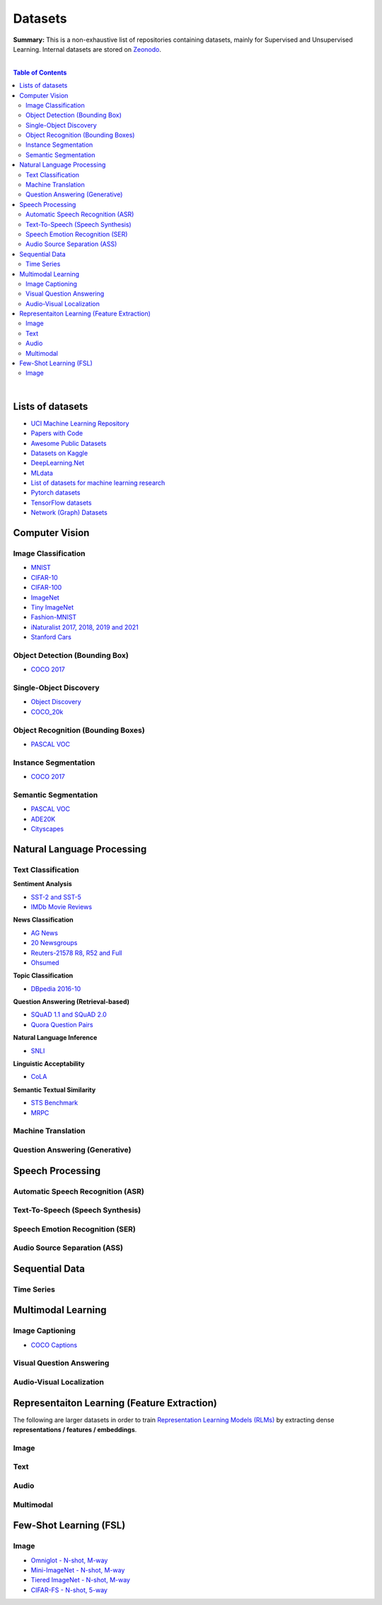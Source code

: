 .. |br| raw:: html

  <br/>

Datasets
========

**Summary:** This is a non-exhaustive list of repositories containing datasets, mainly for Supervised and Unsupervised Learning. Internal datasets are stored on `Zeonodo <https://zenodo.org/communities/gut-ai/>`_.

|

.. contents:: **Table of Contents**

|

Lists of datasets
-----------------

* `UCI Machine Learning Repository <http://archive.ics.uci.edu/ml/>`_
* `Papers with Code <https://paperswithcode.com/datasets>`_
* `Awesome Public Datasets <https://github.com/awesomedata/awesome-public-datasets>`_
* `Datasets on Kaggle <https://www.kaggle.com/datasets>`_
* `DeepLearning.Net <http://deeplearning.net/datasets/>`_
* `MLdata <http://mldata.org/repository/data/by_views/>`_
* `List of datasets for machine learning research <https://en.wikipedia.org/wiki/List_of_datasets_for_machine_learning_research>`_
* `Pytorch datasets <https://pytorch.org/vision/stable/datasets.html>`_
* `TensorFlow datasets <https://www.tensorflow.org/datasets/>`_
* `Network (Graph) Datasets <http://networksciencebook.com/translations/en/resources/data.html>`_

Computer Vision
---------------

Image Classification
^^^^^^^^^^^^^^^^^^^^

* `MNIST <https://paperswithcode.com/dataset/mnist>`_
* `CIFAR-10 <https://paperswithcode.com/dataset/cifar-10>`_
* `CIFAR-100 <https://paperswithcode.com/dataset/cifar-100>`_
* `ImageNet <https://paperswithcode.com/dataset/imagenet>`_
* `Tiny ImageNet <https://paperswithcode.com/dataset/tiny-imagenet>`_
* `Fashion-MNIST <https://paperswithcode.com/dataset/fashion-mnist>`_
* `iNaturalist 2017, 2018, 2019 and 2021 <https://paperswithcode.com/dataset/inaturalist>`_
* `Stanford Cars <https://paperswithcode.com/dataset/stanford-cars>`_

Object Detection (Bounding Box)
^^^^^^^^^^^^^^^^^^^^^^^^^^^^^^^

* `COCO 2017 <https://paperswithcode.com/dataset/coco>`_

Single-Object Discovery
^^^^^^^^^^^^^^^^^^^^^^^

* `Object Discovery <https://paperswithcode.com/dataset/object-discovery>`_
* `COCO_20k <https://paperswithcode.com/dataset/coco>`_

Object Recognition  (Bounding Boxes)
^^^^^^^^^^^^^^^^^^^^^^^^^^^^^^^^^^^^

* `PASCAL VOC <https://paperswithcode.com/dataset/pascal-voc>`_

Instance Segmentation
^^^^^^^^^^^^^^^^^^^^^

* `COCO 2017 <https://paperswithcode.com/dataset/coco>`_

Semantic Segmentation
^^^^^^^^^^^^^^^^^^^^^

* `PASCAL VOC <https://paperswithcode.com/dataset/pascal-voc>`_
* `ADE20K <https://paperswithcode.com/dataset/cityscapes>`_
* `Cityscapes <https://paperswithcode.com/dataset/cityscapes>`_

Natural Language Processing
---------------------------

Text Classification
^^^^^^^^^^^^^^^^^^^

**Sentiment Analysis**

* `SST-2 and SST-5 <https://paperswithcode.com/dataset/sst>`_
* `IMDb Movie Reviews <https://paperswithcode.com/dataset/imdb-movie-reviews>`_

**News Classification**

* `AG News <https://paperswithcode.com/dataset/ag-news>`_
* `20 Newsgroups <https://paperswithcode.com/dataset/20-newsgroups>`_
* `Reuters-21578 R8, R52 and Full <https://paperswithcode.com/dataset/reuters-21578>`_
* `Ohsumed <https://paperswithcode.com/dataset/ohsumed>`_

**Topic Classification**

* `DBpedia 2016-10 <https://paperswithcode.com/dataset/dbpedia>`_

**Question Answering (Retrieval-based)**

* `SQuAD 1.1 and SQuAD 2.0 <https://paperswithcode.com/dataset/squad>`_
* `Quora Question Pairs <https://paperswithcode.com/dataset/quora-question-pairs>`_

**Natural Language Inference**
 
* `SNLI <https://paperswithcode.com/dataset/snli>`_

**Linguistic Acceptability**

* `CoLA <https://paperswithcode.com/dataset/cola>`_

**Semantic Textual Similarity**

* `STS Benchmark <https://paperswithcode.com/dataset/sts-benchmark>`_
* `MRPC <https://paperswithcode.com/dataset/mrpc>`_

Machine Translation
^^^^^^^^^^^^^^^^^^^


Question Answering (Generative)
^^^^^^^^^^^^^^^^^^^^^^^^^^^^^^^


Speech Processing
-----------------

Automatic Speech Recognition (ASR)
^^^^^^^^^^^^^^^^^^^^^^^^^^^^^^^^^^


Text-To-Speech (Speech Synthesis)
^^^^^^^^^^^^^^^^^^^^^^^^^^^^^^^^^


Speech Emotion Recognition (SER)
^^^^^^^^^^^^^^^^^^^^^^^^^^^^^^^^


Audio Source Separation (ASS)
^^^^^^^^^^^^^^^^^^^^^^^^^^^^^

Sequential Data
---------------

Time Series
^^^^^^^^^^^

Multimodal Learning
-------------------

Image Captioning
^^^^^^^^^^^^^^^^

* `COCO Captions <https://paperswithcode.com/dataset/coco-captions>`_

Visual Question Answering
^^^^^^^^^^^^^^^^^^^^^^^^^

Audio-Visual Localization
^^^^^^^^^^^^^^^^^^^^^^^^^

Representaiton Learning (Feature Extraction)
--------------------------------------------

The following are larger datasets in order to train `Representation Learning Models (RLMs) <../model_zoo/README.rst#representation-learning-models-rlms>`_ by extracting dense **representations / features / embeddings**.

Image
^^^^^


Text
^^^^


Audio
^^^^^

Multimodal
^^^^^^^^^^

Few-Shot Learning (FSL)
-----------------------

Image
^^^^^

* `Omniglot - N-shot, M-way <https://paperswithcode.com/dataset/omniglot-1>`_
* `Mini-ImageNet - N-shot, M-way <https://paperswithcode.com/dataset/mini-imagenet>`_
* `Tiered ImageNet - N-shot, M-way <https://paperswithcode.com/dataset/tieredimagenet>`_
* `CIFAR-FS - N-shot, 5-way <https://paperswithcode.com/dataset/cifar-fs>`_
